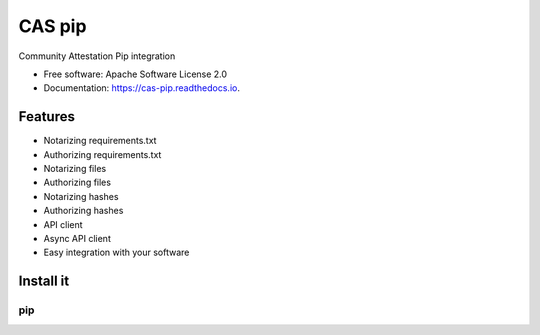=======
CAS pip
=======


.. image:: https://img.shields.io/pypi/v/cas_pip.svg
        :target: https://pypi.python.org/pypi/cas_pip

.. image:: https://readthedocs.org/projects/cas-pip/badge/?version=latest
        :target: https://cas-pip.readthedocs.io/en/latest/?version=latest
        :alt: Documentation Status




Community Attestation Pip integration


* Free software: Apache Software License 2.0
* Documentation: https://cas-pip.readthedocs.io.


Features
--------

* Notarizing requirements.txt 
* Authorizing requirements.txt
* Notarizing files
* Authorizing files
* Notarizing hashes
* Authorizing hashes
* API client 
* Async API client
* Easy integration with your software


Install it
--------
```
pip
```